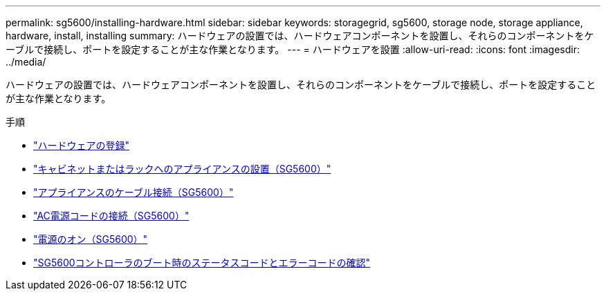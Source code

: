 ---
permalink: sg5600/installing-hardware.html 
sidebar: sidebar 
keywords: storagegrid, sg5600, storage node, storage appliance, hardware, install, installing 
summary: ハードウェアの設置では、ハードウェアコンポーネントを設置し、それらのコンポーネントをケーブルで接続し、ポートを設定することが主な作業となります。 
---
= ハードウェアを設置
:allow-uri-read: 
:icons: font
:imagesdir: ../media/


[role="lead"]
ハードウェアの設置では、ハードウェアコンポーネントを設置し、それらのコンポーネントをケーブルで接続し、ポートを設定することが主な作業となります。

.手順
* link:registering-hardware.html["ハードウェアの登録"]
* link:installing-appliance-in-cabinet-or-rack-sg5600.html["キャビネットまたはラックへのアプライアンスの設置（SG5600）"]
* link:cabling-appliance-sg5600.html["アプライアンスのケーブル接続（SG5600）"]
* link:connecting-ac-power-cords-sg5600.html["AC電源コードの接続（SG5600）"]
* link:turning-power-on-sg5600.html["電源のオン（SG5600）"]
* link:viewing-boot-up-status-and-reviewing-error-codes-on-sg5600-controllers.html["SG5600コントローラのブート時のステータスコードとエラーコードの確認"]

